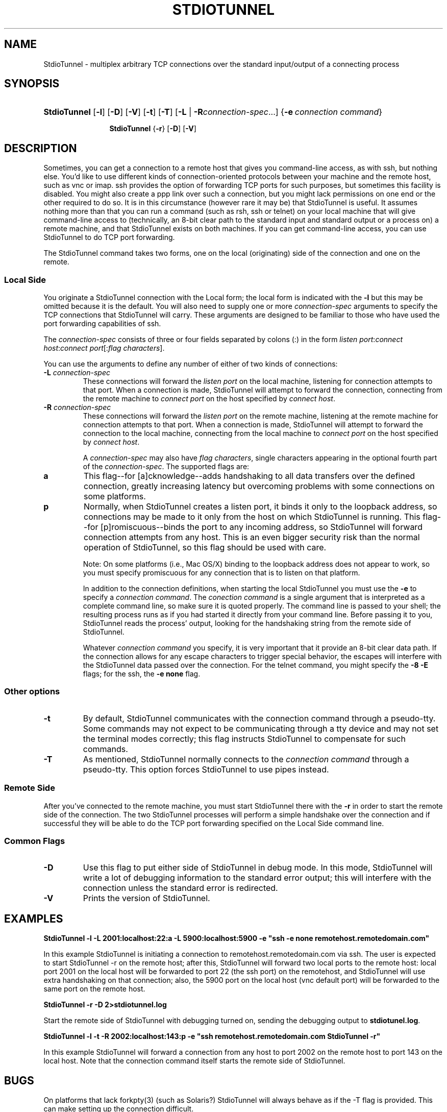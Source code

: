 .\"Generated by db2man.xsl. Don't modify this, modify the source.
.de Sh \" Subsection
.br
.if t .Sp
.ne 5
.PP
\fB\\$1\fR
.PP
..
.de Sp \" Vertical space (when we can't use .PP)
.if t .sp .5v
.if n .sp
..
.de Ip \" List item
.br
.ie \\n(.$>=3 .ne \\$3
.el .ne 3
.IP "\\$1" \\$2
..
.TH "STDIOTUNNEL" 1 "" "" ""
.SH NAME
StdioTunnel \- multiplex arbitrary TCP connections over the standard input/output of a connecting process
.SH "SYNOPSIS"
.ad l
.hy 0
.HP 12
\fBStdioTunnel\fR [\fB\-l\fR] [\fB\-D\fR] [\fB\-V\fR] [\fB\-t\fR] [\fB\-T\fR] [\fB\fB\-L\fR\fR | \fB\fB\-R\fR\fR\fIconnection\-spec\fR...] {\fB\-e\fR\ \fIconnection\ command\fR}

\fBStdioTunnel\fR {\fB\-r\fR} [\fB\-D\fR] [\fB\-V\fR]
.ad
.hy

.SH "DESCRIPTION"


Sometimes, you can get a connection to a remote host that gives you command\-line access, as with ssh, but nothing else\&. You'd like to use different kinds of connection\-oriented protocols between your machine and the remote host, such as vnc or imap\&. ssh provides the option of forwarding TCP ports for such purposes, but sometimes this facility is disabled\&. You might also create a ppp link over such a connection, but you might lack permissions on one end or the other required to do so\&. It is in this circumstance (however rare it may be) that StdioTunnel is useful\&. It assumes nothing more than that you can run a command (such as rsh, ssh or telnet) on your local machine that will give command\-line access to (technically, an 8\-bit clear path to the standard input and standard output or a process on) a remote machine, and that StdioTunnel exists on both machines\&. If you can get command\-line access, you can use StdioTunnel to do TCP port forwarding\&.


The StdioTunnel command takes two forms, one on the local (originating) side of the connection and one on the remote\&.

.SS "Local Side"


You originate a StdioTunnel connection with the Local form; the local form is indicated with the \fB\-l\fR but this may be omitted because it is the default\&. You will also need to supply one or more \fIconnection\-spec\fR arguments to specify the TCP connections that StdioTunnel will carry\&. These arguments are designed to be familiar to those who have used the port forwarding capabilities of ssh\&.


The \fIconnection\-spec\fR consists of three or four fields separated by colons (:) in the form \fIlisten port\fR:\fIconnect host\fR:\fIconnect port\fR[:\fIflag characters\fR]\&.


You can use the arguments to define any number of either of two kinds of connections:

.TP
\fB\-L\fR \fIconnection\-spec\fR
These connections will forward the \fIlisten port\fR on the local machine, listening for connection attempts to that port\&. When a connection is made, StdioTunnel will attempt to forward the connection, connecting from the remote machine to \fIconnect port\fR on the host specified by \fIconnect host\fR\&.

.TP
\fB\-R\fR \fIconnection\-spec\fR
These connections will forward the \fIlisten port\fR on the remote machine, listening at the remote machine for connection attempts to that port\&. When a connection is made, StdioTunnel will attempt to forward the connection to the local machine, connecting from the local machine to \fIconnect port\fR on the host specified by \fIconnect host\fR\&.


A \fIconnection\-spec\fR may also have \fIflag characters\fR, single characters appearing in the optional fourth part of the \fIconnection\-spec\fR\&. The supported flags are:

.TP
\fBa\fR
This flag\-\-for [a]cknowledge\-\-adds handshaking to all data transfers over the defined connection, greatly increasing latency but overcoming problems with some connections on some platforms\&.

.TP
\fBp\fR
Normally, when StdioTunnel creates a listen port, it binds it only to the loopback address, so connections may be made to it only from the host on which StdioTunnel is running\&. This flag\-\-for [p]romiscuous\-\-binds the port to any incoming address, so StdioTunnel will forward connection attempts from any host\&. This is an even bigger security risk than the normal operation of StdioTunnel, so this flag should be used with care\&.

 Note: On some platforms (i\&.e\&., Mac OS/X) binding to the loopback address does not appear to work, so you must specify promiscuous for any connection that is to listen on that platform\&.


In addition to the connection definitions, when starting the local StdioTunnel you must use the \fB\-e\fR to specify a \fIconnection command\fR\&. The \fIconection command\fR is a single argument that is interpreted as a complete command line, so make sure it is quoted properly\&. The command line is passed to your shell; the resulting process runs as if you had started it directly from your command line\&. Before passing it to you, StdioTunnel reads the process' output, looking for the handshaking string from the remote side of StdioTunnel\&.


Whatever \fIconnection command\fR you specify, it is very important that it provide an 8\-bit clear data path\&. If the connection allows for any escape characters to trigger special behavior, the escapes will interfere with the StdioTunnel data passed over the connection\&. For the telnet command, you might specify the \fB\-8\fR \fB\-E\fR flags; for the ssh, the \fB\-e none\fR flag\&.

.SS "Other options"

.TP
\fB\-t\fR
By default, StdioTunnel communicates with the connection command through a pseudo\-tty\&. Some commands may not expect to be communicating through a tty device and may not set the terminal modes correctly; this flag instructs StdioTunnel to compensate for such commands\&.

.TP
\fB\-T\fR
As mentioned, StdioTunnel normally connects to the \fIconnection command\fR through a pseudo\-tty\&. This option forces StdioTunnel to use pipes instead\&.

.SS "Remote Side"


After you've connected to the remote machine, you must start StdioTunnel there with the \fB\-r\fR in order to start the remote side of the connection\&. The two StdioTunnel processes will perform a simple handshake over the connection and if successful they will be able to do the TCP port forwarding specified on the Local Side command line\&.

.SS "Common Flags"

.TP
\fB\-D\fR
Use this flag to put either side of StdioTunnel in debug mode\&. In this mode, StdioTunnel will write a lot of debugging information to the standard error output; this will interfere with the connection unless the standard error is redirected\&.

.TP
\fB\-V\fR
Prints the version of StdioTunnel\&.

.SH "EXAMPLES"

.PP
\fBStdioTunnel \-l \-L 2001:localhost:22:a \-L 5900:localhost:5900 \-e "ssh \-e none remotehost\&.remotedomain\&.com"\fR


In this example StdioTunnel is initiating a connection to remotehost\&.remotedomain\&.com via ssh\&. The user is expected to start StdioTunnel \-r on the remote host; after this, StdioTunnel will forward two local ports to the remote host: local port 2001 on the local host will be forwarded to port 22 (the ssh port) on the remotehost, and StdioTunnel will use extra handshaking on that connection; also, the 5900 port on the local host (vnc default port) will be forwarded to the same port on the remote host\&.

.PP
\fBStdioTunnel \-r \-D 2>stdiotunnel\&.log\fR


Start the remote side of StdioTunnel with debugging turned on, sending the debugging output to \fBstdiotunel\&.log\fR\&.

.PP
\fBStdioTunnel \-l \-t \-R 2002:localhost:143:p \-e "ssh remotehost\&.remotedomain\&.com StdioTunnel \-r"\fR


In this example StdioTunnel will forward a connection from any host to port 2002 on the remote host to port 143 on the local host\&. Note that the connection command itself starts the remote side of StdioTunnel\&.

.SH "BUGS"


On platforms that lack forkpty(3) (such as Solaris?) StdioTunnel will always behave as if the \-T flag is provided\&. This can make setting up the connection difficult\&.


Some platforms, notable Mac OS/X, seem unable to bind solely to the loopback address\&. Any connection spec that is to listen on such a platform must include the promiscuous flag or it won't work\&.

.SH "AUTHOR"


StdioTunnel and the StdioTunnel manpage are Copyright 2004,2005 by Michael A\&. MacDonald: \fImailto:mars@antlersoft.com\fR, licensed under the terms of the GNU General Public License\&. All trademarks are the property of their respective owners\&.


